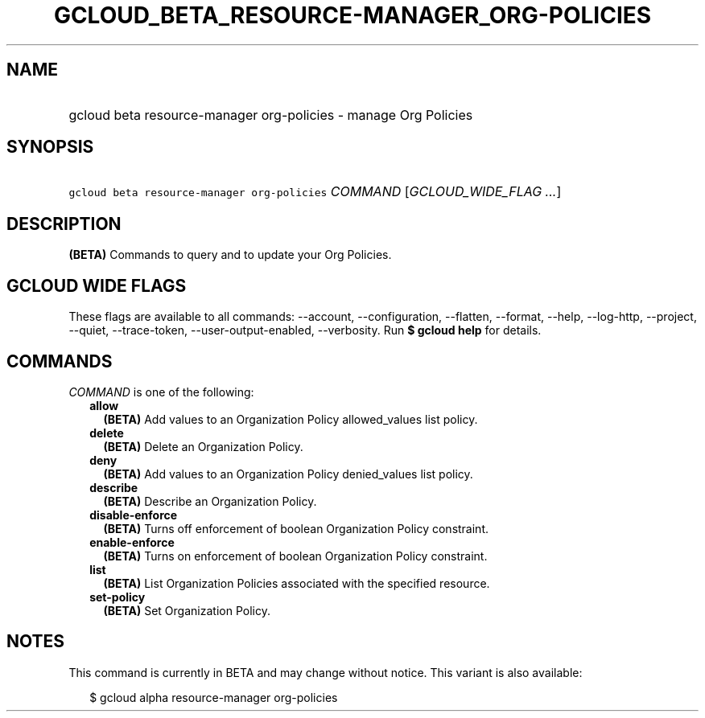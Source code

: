 
.TH "GCLOUD_BETA_RESOURCE\-MANAGER_ORG\-POLICIES" 1



.SH "NAME"
.HP
gcloud beta resource\-manager org\-policies \- manage Org Policies



.SH "SYNOPSIS"
.HP
\f5gcloud beta resource\-manager org\-policies\fR \fICOMMAND\fR [\fIGCLOUD_WIDE_FLAG\ ...\fR]



.SH "DESCRIPTION"

\fB(BETA)\fR Commands to query and to update your Org Policies.



.SH "GCLOUD WIDE FLAGS"

These flags are available to all commands: \-\-account, \-\-configuration,
\-\-flatten, \-\-format, \-\-help, \-\-log\-http, \-\-project, \-\-quiet,
\-\-trace\-token, \-\-user\-output\-enabled, \-\-verbosity. Run \fB$ gcloud
help\fR for details.



.SH "COMMANDS"

\f5\fICOMMAND\fR\fR is one of the following:

.RS 2m
.TP 2m
\fBallow\fR
\fB(BETA)\fR Add values to an Organization Policy allowed_values list policy.

.TP 2m
\fBdelete\fR
\fB(BETA)\fR Delete an Organization Policy.

.TP 2m
\fBdeny\fR
\fB(BETA)\fR Add values to an Organization Policy denied_values list policy.

.TP 2m
\fBdescribe\fR
\fB(BETA)\fR Describe an Organization Policy.

.TP 2m
\fBdisable\-enforce\fR
\fB(BETA)\fR Turns off enforcement of boolean Organization Policy constraint.

.TP 2m
\fBenable\-enforce\fR
\fB(BETA)\fR Turns on enforcement of boolean Organization Policy constraint.

.TP 2m
\fBlist\fR
\fB(BETA)\fR List Organization Policies associated with the specified resource.

.TP 2m
\fBset\-policy\fR
\fB(BETA)\fR Set Organization Policy.


.RE
.sp

.SH "NOTES"

This command is currently in BETA and may change without notice. This variant is
also available:

.RS 2m
$ gcloud alpha resource\-manager org\-policies
.RE

